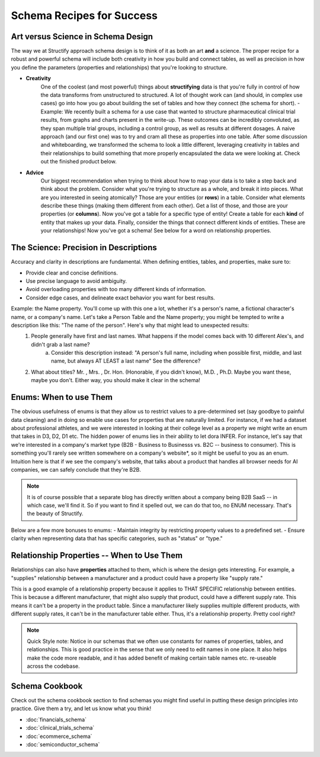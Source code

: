 .. _schema-guidance:

Schema Recipes for Success
===========================

Art versus Science in Schema Design
------------------------------------
The way we at Structify approach schema design is to think of it as both an art **and** a science. The proper recipe for a robust and powerful schema will include both creativity in how you build and connect tables, as well as precision in how you define the parameters (properties and relationships) that you're looking to structure.

- **Creativity**
    One of the coolest (and most powerful) things about **structifying** data is that you're fully in control of how the data transforms from unstructured to structured. A lot of thought work can (and should, in complex use cases) go into how you go about building the set of tables and how they connect (the schema for short).
    - Example: We recently built a schema for a use case that wanted to structure pharmaceutical clinical trial results, from graphs and charts present in the write-up. These outcomes can be incredibly convoluted, as they span multiple trial groups, including a control group, as well as results at different dosages. A naive approach (and our first one) was to try and cram all these as properties into one table. After some discussion and whiteboarding, we transformed the schema to look a little different, leveraging creativity in tables and their relationships to build something that more properly encapsulated the data we were looking at. Check out the finished product below.
- **Advice**
    Our biggest recommendation when trying to think about how to map your data is to take a step back and think about the problem. Consider what you're trying to structure as a whole, and break it into pieces. What are you interested in seeing atomically? Those are your entities (or **rows**) in a table. Consider what elements describe these things (making them different from each other). Get a list of those, and those are your properties (or **columns**). Now you've got a table for a specific type of entity! Create a table for each **kind** of entity that makes up your data. Finally, consider the things that connect different kinds of entities. These are your relationships! Now you've got a schema! See below for a word on relationship properties.

The Science: Precision in Descriptions
---------------------------------------

Accuracy and clarity in descriptions are fundamental. When defining entities, tables, and properties, make sure to:

- Provide clear and concise definitions.
- Use precise language to avoid ambiguity.
- Avoid overloading properties with too many different kinds of information.
- Consider edge cases, and delineate exact behavior you want for best results.

Example: the Name property. You'll come up with this one a lot, whether it's a person's name, a fictional character's name, or a company's name. Let's take a Person Table and the Name property; you might be tempted to write a description like this: "The name of the person". Here's why that might lead to unexpected results:
    1. People generally have first and last names. What happens if the model comes back with 10 different Alex's, and didn't grab a last name?
        a. Consider this description instead: "A person's full name, including when possible first, middle, and last name, but always AT LEAST a last name" See the difference?
    2. What about titles? Mr. , Mrs. , Dr. Hon. (Honorable, if you didn't know), M.D. , Ph.D. Maybe you want these, maybe you don't. Either way, you should make it clear in the schema!

Enums: When to use Them
-----------------------

The obvious usefulness of enums is that they allow us to restrict values to a pre-determined set (say goodbye to painful data cleaning) and in doing so enable use cases for properties that are naturally limited. For instance, if we had a dataset about professional athletes, and we were interested in looking at their college level as a property we might write an enum that takes in D3, D2, D1 etc.
The hidden power of enums lies in their ability to let dora INFER. For instance, let's say that we're interested in a company's market type (B2B - Business to Businesss vs. B2C -- business to consumer). This is something you'll rarely see written somewhere on a company's website*, so it might be useful to you as an enum. Intuition here is that if we see the company's website, that talks about a product that handles all browser needs for AI companies, we can safely conclude that they're B2B.

.. note::
    It is of course possible that a separate blog has directly written about a company being B2B SaaS -- in which case, we'll find it. So if you want to find it spelled out, we can do that too, no ENUM necessary. That's the beauty of Structify.

Below are a few more bonuses to enums:
- Maintain integrity by restricting property values to a predefined set.
- Ensure clarity when representing data that has specific categories, such as "status" or "type."

Relationship Properties -- When to Use Them
--------------------------------------------
Relationships can also have **properties** attached to them, which is where the design gets interesting. For example, a "supplies" relationship between a manufacturer and a product could have a property like "supply rate."

This is a good example of a relationship property because it applies to THAT SPECIFIC relationship between entities. This is because a different manufacturer, that might also supply that product, could have a different supply rate. This means it can't be a property in the product table. Since a manufacturer likely supplies multiple different products, with different supply rates, it can't be in the manufacturer table either. Thus, it's a relationship property. Pretty cool right?


.. note::
    Quick Style note: Notice in our schemas that we often use constants for names of properties, tables, and relationships. This is good practice in the sense that we only need to edit names in one place. It also helps make the code more readable, and it has added benefit of making certain table names etc. re-useable across the codebase.
Schema Cookbook
----------------
Check out the schema cookbook section to find schemas you might find useful in putting these design principles into practice. Give them a try, and let us know what you think!

* :doc:`financials_schema`
* :doc:`clinical_trials_schema`
* :doc:`ecommerce_schema`
* :doc:`semiconductor_schema`